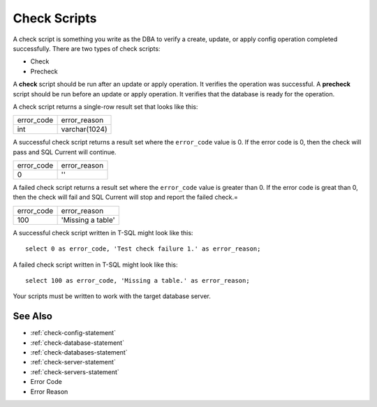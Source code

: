 .. _check-scripts:

Check Scripts
========================================================================================================================
A check script is something you write as the DBA to verify a create, update, or apply config operation completed successfully.
There are two types of check scripts:

* Check
* Precheck

A **check** script should be run after an update or apply operation.  It verifies the operation was successful.
A **precheck** script should be run before an update or apply operation.  It verifies that the database is ready for the operation.

A check script returns a single-row result set that looks like this:

+-------------------+-------------------+
| error_code        | error_reason      |
+-------------------+-------------------+
| int               | varchar(1024)     |
+-------------------+-------------------+

A successful check script returns a result set where the ``error_code`` value is 0.
If the error code is 0, then the check will pass and SQL Current will continue.

+-------------------+-------------------+
| error_code        | error_reason      |
+-------------------+-------------------+
| 0                 | ''                |
+-------------------+-------------------+

A failed check script returns a result set where the ``error_code`` value is greater than 0.
If the error code is great than 0, then the check will fail and SQL Current will stop and report the failed check.=

+-------------------+-------------------+
| error_code        | error_reason      |
+-------------------+-------------------+
| 100               | 'Missing a table' |
+-------------------+-------------------+

A successful check script written in T-SQL might look like this:

::

	select 0 as error_code, 'Test check failure 1.' as error_reason;

A failed check script written in T-SQL might look like this:

::

	select 100 as error_code, 'Missing a table.' as error_reason;

Your scripts must be written to work with the target database server.

See Also
-----------------
* :ref:`check-config-statement`
* :ref:`check-database-statement`
* :ref:`check-databases-statement`
* :ref:`check-server-statement`
* :ref:`check-servers-statement`
* Error Code
* Error Reason
